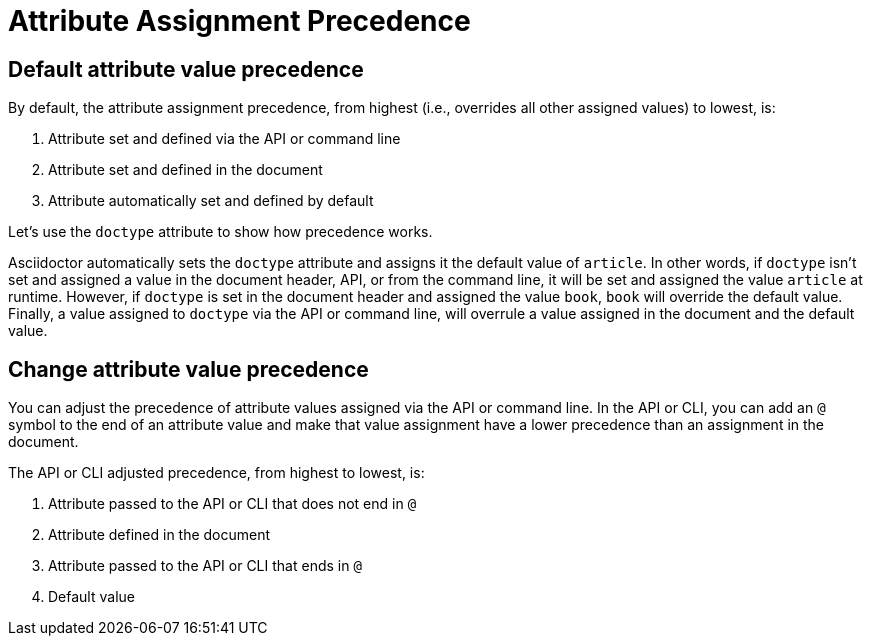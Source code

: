 = Attribute Assignment Precedence

== Default attribute value precedence

By default, the attribute assignment precedence, from highest (i.e., overrides all other assigned values) to lowest, is:

. Attribute set and defined via the API or command line
. Attribute set and defined in the document
. Attribute automatically set and defined by default

Let's use the `doctype` attribute to show how precedence works.

Asciidoctor automatically sets the `doctype` attribute and assigns it the default value of `article`.
In other words, if `doctype` isn't set and assigned a value in the document header, API, or from the command line, it will be set and assigned the value `article` at runtime.
However, if `doctype` is set in the document header and assigned the value `book`, `book` will override the default value.
Finally, a value assigned to `doctype` via the API or command line, will overrule a value assigned in the document and the default value.

== Change attribute value precedence

You can adjust the precedence of attribute values assigned via the API or command line.
In the API or CLI, you can add an `@` symbol to the end of an attribute value and make that value assignment have a lower precedence than an assignment in the document.

The API or CLI adjusted precedence, from highest to lowest, is:

. Attribute passed to the API or CLI that does not end in `@`
. Attribute defined in the document
. Attribute passed to the API or CLI that ends in `@`
. Default value
